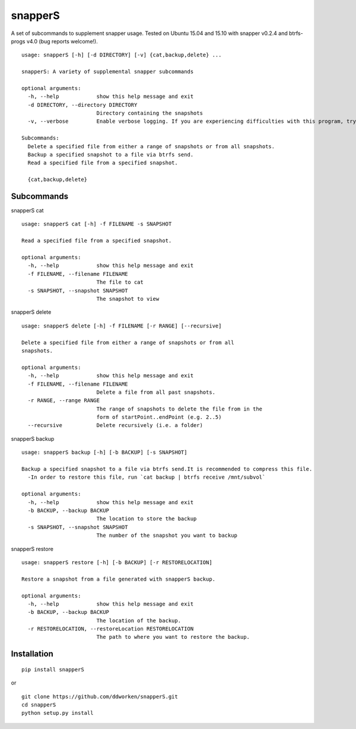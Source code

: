 ========
snapperS
========

.. image:: https://badge.fury.io/py/snapperS.svg
    :target: https://badge.fury.io/py/snapperS

.. image:: https://travis-ci.org/ddworken/snapperS.svg?branch=master
    :target: https://travis-ci.org/ddworken/snapperS
    
A set of subcommands to supplement snapper usage. Tested on Ubuntu 15.04 and 15.10 with snapper v0.2.4 and btrfs-progs v4.0 (bug reports welcome!). 

::
    
    usage: snapperS [-h] [-d DIRECTORY] [-v] {cat,backup,delete} ...

    snapperS: A variety of supplemental snapper subcommands

    optional arguments:
      -h, --help            show this help message and exit
      -d DIRECTORY, --directory DIRECTORY
                            Directory containing the snapshots
      -v, --verbose         Enable verbose logging. If you are experiencing difficulties with this program, try with -v for debugging. 

    Subcommands:
      Delete a specified file from either a range of snapshots or from all snapshots. 
      Backup a specified snapshot to a file via btrfs send.
      Read a specified file from a specified snapshot. 

      {cat,backup,delete}



Subcommands
------------

snapperS cat

::

    usage: snapperS cat [-h] -f FILENAME -s SNAPSHOT

    Read a specified file from a specified snapshot.

    optional arguments:
      -h, --help            show this help message and exit
      -f FILENAME, --filename FILENAME
                            The file to cat
      -s SNAPSHOT, --snapshot SNAPSHOT
                            The snapshot to view


snapperS delete

::

    usage: snapperS delete [-h] -f FILENAME [-r RANGE] [--recursive]

    Delete a specified file from either a range of snapshots or from all
    snapshots.

    optional arguments:
      -h, --help            show this help message and exit
      -f FILENAME, --filename FILENAME
                            Delete a file from all past snapshots.
      -r RANGE, --range RANGE
                            The range of snapshots to delete the file from in the
                            form of startPoint..endPoint (e.g. 2..5)
      --recursive           Delete recursively (i.e. a folder)
    

snapperS backup

::

    usage: snapperS backup [-h] [-b BACKUP] [-s SNAPSHOT]

    Backup a specified snapshot to a file via btrfs send.It is recommended to compress this file.
      -In order to restore this file, run `cat backup | btrfs receive /mnt/subvol`

    optional arguments:
      -h, --help            show this help message and exit
      -b BACKUP, --backup BACKUP
                            The location to store the backup
      -s SNAPSHOT, --snapshot SNAPSHOT
                            The number of the snapshot you want to backup


snapperS restore

::

    usage: snapperS restore [-h] [-b BACKUP] [-r RESTORELOCATION]

    Restore a snapshot from a file generated with snapperS backup.

    optional arguments:
      -h, --help            show this help message and exit
      -b BACKUP, --backup BACKUP
                            The location of the backup.
      -r RESTORELOCATION, --restoreLocation RESTORELOCATION
                            The path to where you want to restore the backup.


Installation
-------------

::

    pip install snapperS

or

::

    git clone https://github.com/ddworken/snapperS.git
    cd snapperS
    python setup.py install

